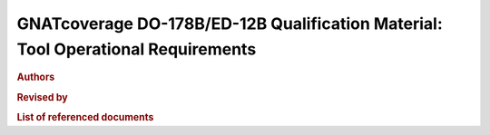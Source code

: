 GNATcoverage DO-178B/ED-12B Qualification Material: Tool Operational Requirements
#################################################################################

.. rubric:: Authors

.. csv-table::
   :delim: |
   :widths: 43, 30, 40
   :header: "Name", "Company", "Email"

   Matteo Bordin|AdaCore|bordin@adacore.com
   Olivier Hainque|AdaCore|hainque@adacore.com

.. rubric:: Revised  by

.. csv-table::
   :delim: |
   :widths: 40, 30, 40
   :header: "Name", "Company", "Email"

   Cyrille Comar|AdaCore|comar@adacore.com
   Sheri Bernstein|AdaCore|bernstein@adacore.com
   Ben Brosgol|AdaCore|brosgol@adacore.com

.. rubric:: List of referenced documents

.. tabularcolumns:: |p{0.20\textwidth}|p{0.80\textwidth}|

.. csv-table::
   :delim: |
   :widths: 20, 80
   :header: "Identifier", "Referenced document"

   Ada 2005 LRM|Ada 2005 Reference Manual. Language and Standard Libraries.  International Standard ISO/IEC 8652/1995(E) with Technical Corrigendum 1 and Amendment 1. Taft, S.T.; Duff, R.A.; Brukardt, R.L.; Ploedereder, E.; Leroy, P. (Eds.)

.. only:: html

   Main Contents
   =============

   This document is part of the GNATcoverage qualification material, allowing
   the use of a well identified version of the tool to perform structural
   coverage assessments in accordance with a qualified interface. It consists
   in a set of top-level chapters accessible from the table below:

.. qmlink:: ToplevelIndexImporter

   Introduction
   Environment
   Ada
   Common


.. qmlink:: TestCasesImporter

      Ada
      Common


.. only:: html

   Appendix
   ========


.. qmlink:: ToplevelIndexImporter

   Index
   Appendix

